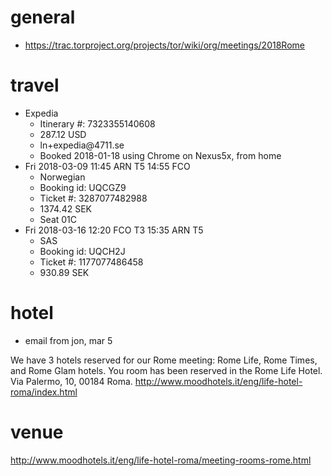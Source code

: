 * general
- https://trac.torproject.org/projects/tor/wiki/org/meetings/2018Rome
* travel
- Expedia
  - Itinerary #: 7323355140608
  - 287.12 USD
  - ln+expedia@4711.se
  - Booked 2018-01-18 using Chrome on Nexus5x, from home
- Fri 2018-03-09 11:45 ARN T5 14:55 FCO
  - Norwegian
  - Booking id: UQCGZ9
  - Ticket #: 3287077482988
  - 1374.42 SEK
  - Seat 01C
- Fri 2018-03-16 12:20 FCO T3 15:35 ARN T5
  - SAS
  - Booking id: UQCH2J
  - Ticket #: 1177077486458
  - 930.89 SEK
* hotel
- email from jon, mar 5
We have 3 hotels reserved for our Rome meeting: Rome Life, Rome Times,
and Rome Glam hotels. You room has been reserved in the Rome Life
Hotel. Via Palermo, 10, 00184 Roma.
http://www.moodhotels.it/eng/life-hotel-roma/index.html
* venue
http://www.moodhotels.it/eng/life-hotel-roma/meeting-rooms-rome.html
